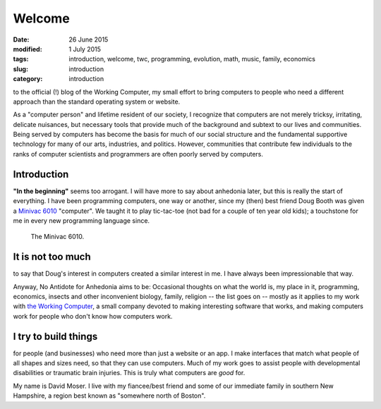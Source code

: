 #######
Welcome
#######

:date: 26 June 2015
:modified: 1 July 2015
:tags: introduction, welcome, twc, programming, evolution, math, music, family, economics
:slug: introduction
:category: introduction


to the official (!) blog of the Working Computer, my small effort to bring computers to people who need a different approach than the standard operating system or website.

As a "computer person" and lifetime resident of our society, I recognize that computers are not merely tricksy, irritating, delicate nuisances, but necessary tools that provide much of the background and subtext to our lives and communities. Being served by computers has become the basis for much of our social structure and the fundamental supportive technology for many of our arts, industries, and politics. However, communities that contribute few individuals to the ranks of computer scientists and programmers are often poorly served by computers.


Introduction
************

**"In the beginning"** seems too arrogant. I will have more to say about anhedonia later, but this is really the start of everything. I have been programming computers, one way or another, since my (then) best friend Doug Booth was given a `Minivac 6010 <http://oldcomputermuseum.com/minivac_6010.html>`_ "computer". We taught it to play tic-tac-toe (not bad for a couple of ten year old kids); a touchstone for me in every new programming language since.

.. figure:: images/minivac-6010.jpg
   :scale: 30 %
   :alt: minivac 6010

   The Minivac 6010.



It is not too much
******************
to say that Doug's interest in computers created a similar interest in me. I have always been impressionable that way.

Anyway, No Antidote for Anhedonia aims to be: Occasional thoughts on what the world is, my place in it, programming, economics, insects and other inconvenient biology, family, religion -- the list goes on -- mostly as it applies to my work with `the Working Computer <http://theworkingcomputer.com>`_, a small company devoted to making interesting software that works, and making computers work for people who don't know how computers work.

I try to build things
*********************
for people (and businesses) who need more than just a website or an app. I make interfaces that match what people of all shapes and sizes need, so that they can use computers. Much of my work goes to assist people with developmental disabilities or traumatic brain injuries. This is truly what computers are *good* for.



My name is David Moser. I live with my fiancee/best friend and some of our immediate family in southern New Hampshire, a region best known as "somewhere north of Boston".
